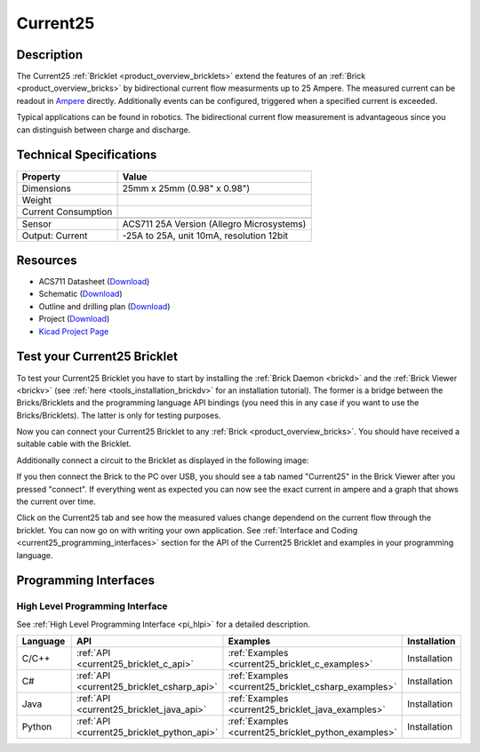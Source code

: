 .. _current25_bricklet:

Current25
=========


.. raw:: html

	{% from "macros.html" import tfdocstart, tfdocimg, tfdocend %}
	{{ tfdocstart() }}
	{{ tfdocimg("Bricklets/test.jpg", "test_k.jpg", "Bricklets/test.jpg", "Title #0") }}
	{{ tfdocimg("Bricklets/test.jpg", "test_k.jpg", "Bricklets/test.jpg", "Title #1") }}
	{{ tfdocimg("Bricklets/test.jpg", "test_k.jpg", "Bricklets/test.jpg", "Title #2") }}
	{{ tfdocimg("Bricklets/test.jpg", "test_k.jpg", "Bricklets/test.jpg", "Title #3") }}
	{{ tfdocimg("Bricklets/test.jpg", "test_k.jpg", "Bricklets/test.jpg", "Title #4") }}
	{{ tfdocimg("Bricklets/test.jpg", "test_k.jpg", "Bricklets/test.jpg", "Title #5") }}
	{{ tfdocend() }}

Description
-----------

The Current25 :ref:`Bricklet <product_overview_bricklets>` extend the features
of an :ref:`Brick <product_overview_bricks>` by bidirectional current flow
measurments up to 25 Ampere. 
The measured current can be readout in `Ampere <http://en.wikipedia.org/wiki/Ampere>`_ 
directly. Additionally events can be configured, triggered when a specified current is 
exceeded.

Typical applications can be found in robotics. The bidirectional current 
flow measurement is advantageous since you can distinguish between charge and discharge.

Technical Specifications
------------------------

================================  ============================================================
Property                          Value
================================  ============================================================
Dimensions                        25mm x 25mm (0.98" x 0.98")
Weight
Current Consumption
--------------------------------  ------------------------------------------------------------
--------------------------------  ------------------------------------------------------------
Sensor                            ACS711 25A Version (Allegro Microsystems)
Output: Current                   -25A to 25A, unit 10mA, resolution 12bit
================================  ============================================================

Resources
---------

* ACS711 Datasheet (`Download <https://github.com/Tinkerforge/current25-bricklet/blob/master/datasheets/ACS711.pdf>`__)
* Schematic (`Download <https://github.com/Tinkerforge/current25-bricklet/raw/master/hardware/current-25-schematic.pdf>`__)
* Outline and drilling plan (`Download <../../_images/Dimensions/current25_bricklet_dimensions.png>`__)
* Project (`Download <https://github.com/Tinkerforge/current25-bricklet/zipball/master>`__)
* `Kicad Project Page <http://kicad.sourceforge.net/>`__


.. _current25_bricklet_test:

Test your Current25 Bricklet
----------------------------

To test your Current25 Bricklet you have to start by installing the
:ref:`Brick Daemon <brickd>` and the :ref:`Brick Viewer <brickv>`
(see :ref:`here <tools_installation_brickdv>` for an installation tutorial).
The former is a bridge between the Bricks/Bricklets and the programming
language API bindings (you need this in any case if you want to use the
Bricks/Bricklets). The latter is only for testing purposes.

Now you can connect your Current25 Bricklet to any
:ref:`Brick <product_overview_bricks>`. You should have received a suitable
cable with the Bricklet.


.. image:: /Images/Bricks/Servo_Brick/servo_brick_test.jpg
   :scale: 100 %
   :alt: Current25 Bricklet connected to Master Brick
   :align: center
   :target: ../../_images/Bricklets/ambient_light_with_master_big.jpg


Additionally connect a circuit to the Bricklet as displayed
in the following image:

.. image:: /Images/Bricks/Servo_Brick/servo_brick_test.jpg
   :scale: 100 %
   :alt: Current25 Bricklet with connected circuit
   :align: center
   :target: ../../_images/Bricklets/ambient_light_with_master_big.jpg

If you then connect the Brick to the PC over USB,
you should see a tab named "Current25" in the Brick Viewer after you
pressed "connect". 
If everything went as expected you can now see the exact current in ampere 
and a graph that shows the current over time. 


.. image:: /Images/Bricks/Servo_Brick/servo_brick_test.jpg
   :scale: 100 %
   :alt: Current25 Bricklet view in Brick Viewer
   :align: center
   :target: ../../_images/Bricklets/ambient_light_with_master_big.jpg

Click on the Current25 tab and see how the measured values change dependend 
on the current flow through the bricklet. 
You can now go on with writing your own application.
See :ref:`Interface and Coding <current25_programming_interfaces>` section for the API of
the Current25 Bricklet and examples in your programming language.


.. _current25_programming_interfaces:

Programming Interfaces
----------------------

High Level Programming Interface
^^^^^^^^^^^^^^^^^^^^^^^^^^^^^^^^

See :ref:`High Level Programming Interface <pi_hlpi>` for a detailed description.

.. csv-table::
   :header: "Language", "API", "Examples", "Installation"
   :widths: 25, 8, 15, 12

   "C/C++", ":ref:`API <current25_bricklet_c_api>`", ":ref:`Examples <current25_bricklet_c_examples>`", "Installation"
   "C#", ":ref:`API <current25_bricklet_csharp_api>`", ":ref:`Examples <current25_bricklet_csharp_examples>`", "Installation"
   "Java", ":ref:`API <current25_bricklet_java_api>`", ":ref:`Examples <current25_bricklet_java_examples>`", "Installation"
   "Python", ":ref:`API <current25_bricklet_python_api>`", ":ref:`Examples <current25_bricklet_python_examples>`", "Installation"

